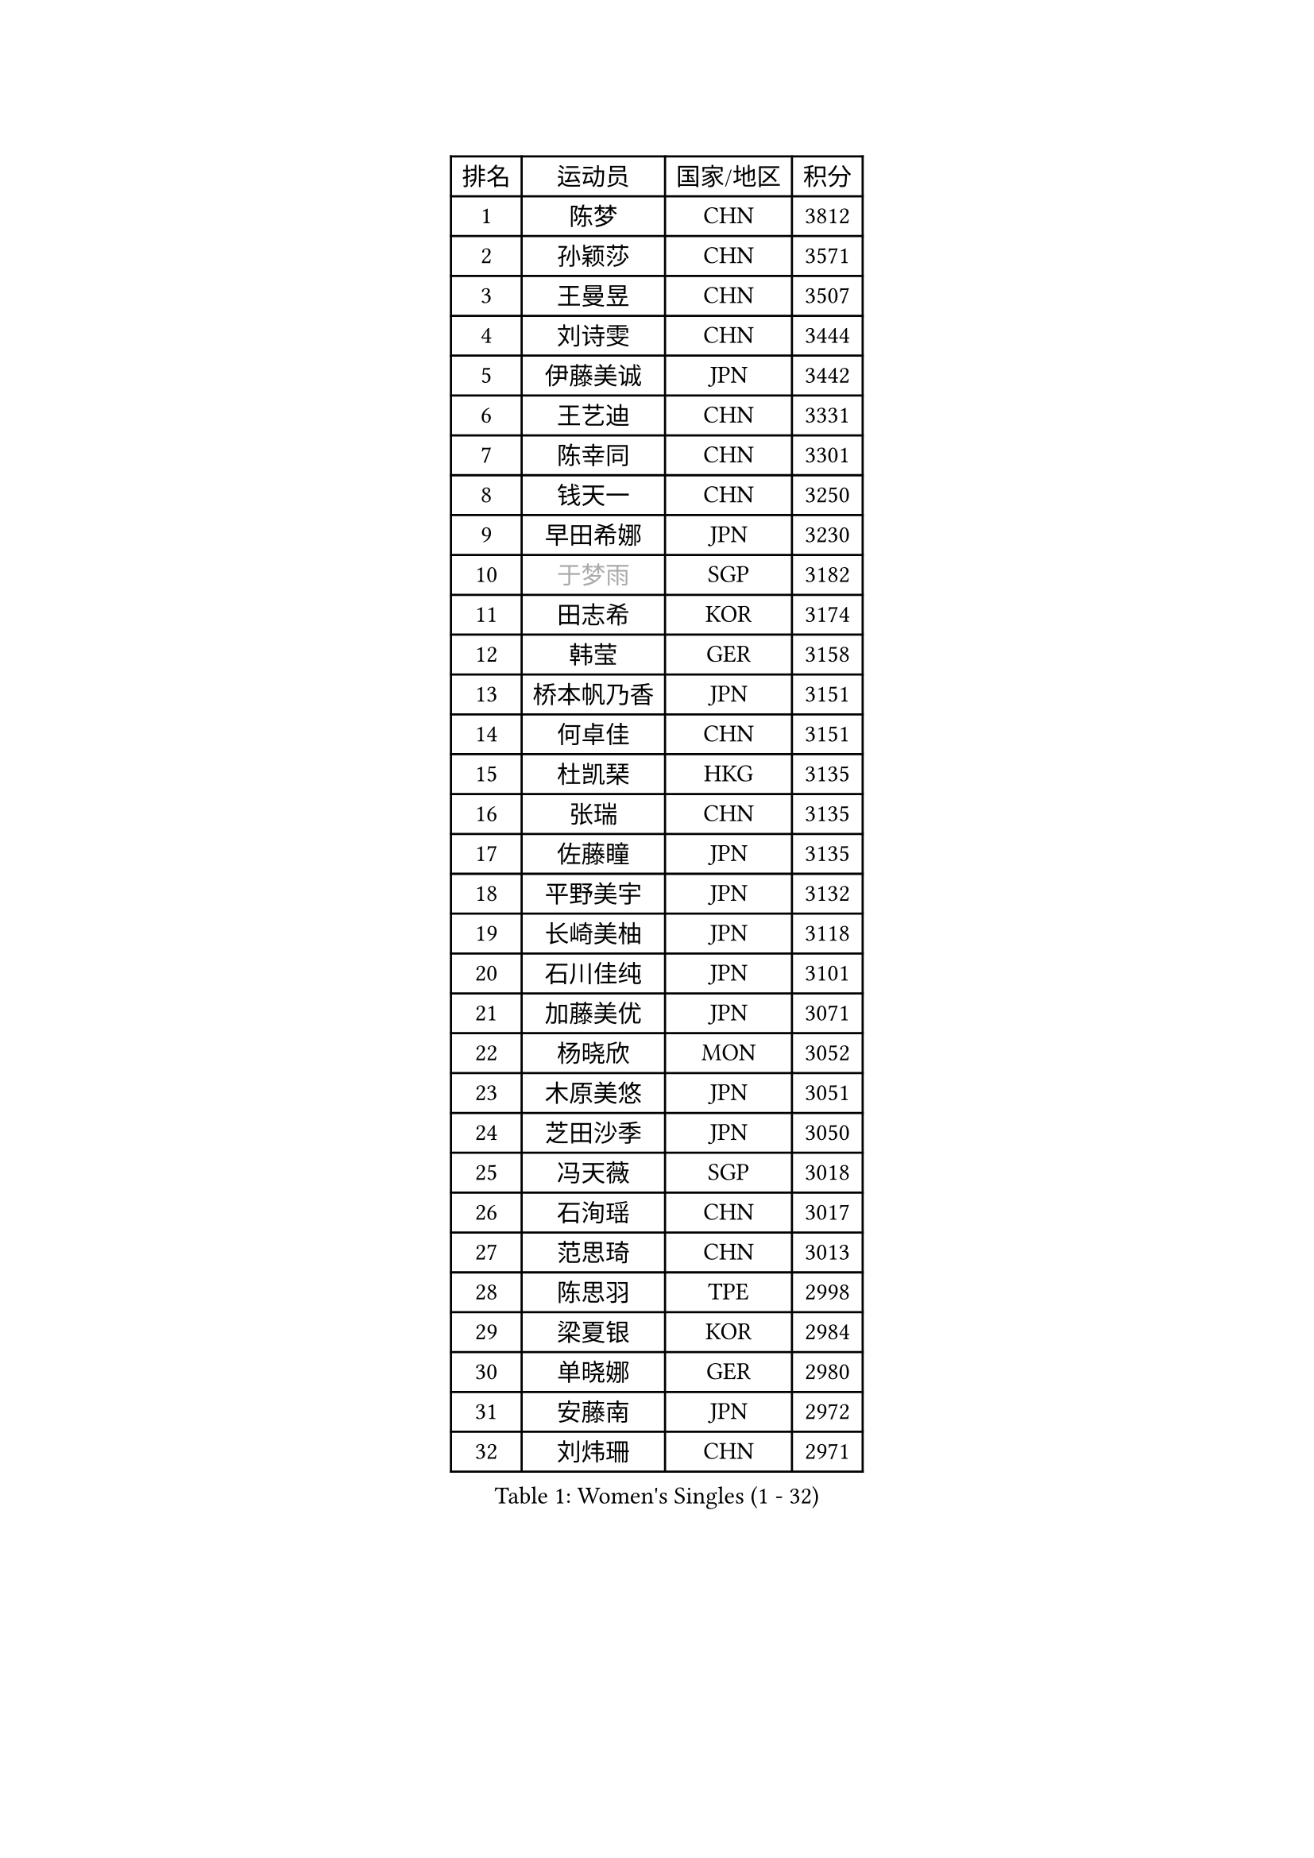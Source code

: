 
#set text(font: ("Courier New", "NSimSun"))
#figure(
  caption: "Women's Singles (1 - 32)",
    table(
      columns: 4,
      [排名], [运动员], [国家/地区], [积分],
      [1], [陈梦], [CHN], [3812],
      [2], [孙颖莎], [CHN], [3571],
      [3], [王曼昱], [CHN], [3507],
      [4], [刘诗雯], [CHN], [3444],
      [5], [伊藤美诚], [JPN], [3442],
      [6], [王艺迪], [CHN], [3331],
      [7], [陈幸同], [CHN], [3301],
      [8], [钱天一], [CHN], [3250],
      [9], [早田希娜], [JPN], [3230],
      [10], [#text(gray, "于梦雨")], [SGP], [3182],
      [11], [田志希], [KOR], [3174],
      [12], [韩莹], [GER], [3158],
      [13], [桥本帆乃香], [JPN], [3151],
      [14], [何卓佳], [CHN], [3151],
      [15], [杜凯琹], [HKG], [3135],
      [16], [张瑞], [CHN], [3135],
      [17], [佐藤瞳], [JPN], [3135],
      [18], [平野美宇], [JPN], [3132],
      [19], [长崎美柚], [JPN], [3118],
      [20], [石川佳纯], [JPN], [3101],
      [21], [加藤美优], [JPN], [3071],
      [22], [杨晓欣], [MON], [3052],
      [23], [木原美悠], [JPN], [3051],
      [24], [芝田沙季], [JPN], [3050],
      [25], [冯天薇], [SGP], [3018],
      [26], [石洵瑶], [CHN], [3017],
      [27], [范思琦], [CHN], [3013],
      [28], [陈思羽], [TPE], [2998],
      [29], [梁夏银], [KOR], [2984],
      [30], [单晓娜], [GER], [2980],
      [31], [安藤南], [JPN], [2972],
      [32], [刘炜珊], [CHN], [2971],
    )
  )#pagebreak()

#set text(font: ("Courier New", "NSimSun"))
#figure(
  caption: "Women's Singles (33 - 64)",
    table(
      columns: 4,
      [排名], [运动员], [国家/地区], [积分],
      [33], [SOO Wai Yam Minnie], [HKG], [2966],
      [34], [傅玉], [POR], [2962],
      [35], [郭雨涵], [CHN], [2949],
      [36], [陈熠], [CHN], [2941],
      [37], [KIM Hayeong], [KOR], [2937],
      [38], [郑怡静], [TPE], [2937],
      [39], [妮娜 米特兰姆], [GER], [2936],
      [40], [刘佳], [AUT], [2934],
      [41], [SAWETTABUT Suthasini], [THA], [2930],
      [42], [#text(gray, "ODO Satsuki")], [JPN], [2928],
      [43], [小盐遥菜], [JPN], [2901],
      [44], [申裕斌], [KOR], [2899],
      [45], [曾尖], [SGP], [2899],
      [46], [索菲亚 波尔卡诺娃], [AUT], [2897],
      [47], [徐孝元], [KOR], [2895],
      [48], [蒯曼], [CHN], [2888],
      [49], [森樱], [JPN], [2887],
      [50], [李时温], [KOR], [2870],
      [51], [倪夏莲], [LUX], [2864],
      [52], [#text(gray, "LIU Juan")], [CHN], [2847],
      [53], [袁嘉楠], [FRA], [2842],
      [54], [李皓晴], [HKG], [2829],
      [55], [王晓彤], [CHN], [2821],
      [56], [玛妮卡 巴特拉], [IND], [2819],
      [57], [CHENG Hsien-Tzu], [TPE], [2805],
      [58], [EERLAND Britt], [NED], [2804],
      [59], [LEE Eunhye], [KOR], [2803],
      [60], [朱成竹], [HKG], [2803],
      [61], [TAILAKOVA Mariia], [RUS], [2798],
      [62], [阿德里安娜 迪亚兹], [PUR], [2793],
      [63], [张安], [USA], [2791],
      [64], [PARANANG Orawan], [THA], [2790],
    )
  )#pagebreak()

#set text(font: ("Courier New", "NSimSun"))
#figure(
  caption: "Women's Singles (65 - 96)",
    table(
      columns: 4,
      [排名], [运动员], [国家/地区], [积分],
      [65], [王 艾米], [USA], [2787],
      [66], [KIM Byeolnim], [KOR], [2785],
      [67], [边宋京], [PRK], [2773],
      [68], [佩特丽莎 索尔佳], [GER], [2767],
      [69], [LIU Hsing-Yin], [TPE], [2766],
      [70], [PESOTSKA Margaryta], [UKR], [2764],
      [71], [邵杰妮], [POR], [2764],
      [72], [伊丽莎白 萨玛拉], [ROU], [2759],
      [73], [WINTER Sabine], [GER], [2756],
      [74], [YOON Hyobin], [KOR], [2741],
      [75], [BERGSTROM Linda], [SWE], [2741],
      [76], [#text(gray, "GRZYBOWSKA-FRANC Katarzyna")], [POL], [2732],
      [77], [BILENKO Tetyana], [UKR], [2732],
      [78], [ABRAAMIAN Elizabet], [RUS], [2731],
      [79], [崔孝珠], [KOR], [2728],
      [80], [YOO Eunchong], [KOR], [2727],
      [81], [张默], [CAN], [2727],
      [82], [DIACONU Adina], [ROU], [2726],
      [83], [VOROBEVA Olga], [RUS], [2725],
      [84], [WU Yue], [USA], [2714],
      [85], [YANG Huijing], [CHN], [2710],
      [86], [伯纳黛特 斯佐科斯], [ROU], [2707],
      [87], [MIKHAILOVA Polina], [RUS], [2705],
      [88], [LI Yu-Jhun], [TPE], [2704],
      [89], [CIOBANU Irina], [ROU], [2698],
      [90], [MONTEIRO DODEAN Daniela], [ROU], [2695],
      [91], [HUANG Yi-Hua], [TPE], [2694],
      [92], [玛利亚 肖], [ESP], [2683],
      [93], [AKULA Sreeja], [IND], [2681],
      [94], [NG Wing Nam], [HKG], [2673],
      [95], [NOSKOVA Yana], [RUS], [2673],
      [96], [LIN Ye], [SGP], [2671],
    )
  )#pagebreak()

#set text(font: ("Courier New", "NSimSun"))
#figure(
  caption: "Women's Singles (97 - 128)",
    table(
      columns: 4,
      [排名], [运动员], [国家/地区], [积分],
      [97], [BAJOR Natalia], [POL], [2671],
      [98], [SASAO Asuka], [JPN], [2671],
      [99], [蒂娜 梅谢芙], [EGY], [2668],
      [100], [SAWETTABUT Jinnipa], [THA], [2653],
      [101], [LAY Jian Fang], [AUS], [2652],
      [102], [LAM Yee Lok], [HKG], [2646],
      [103], [POTA Georgina], [HUN], [2642],
      [104], [BALAZOVA Barbora], [SVK], [2636],
      [105], [MIGOT Marie], [FRA], [2624],
      [106], [MATELOVA Hana], [CZE], [2624],
      [107], [ZARIF Audrey], [FRA], [2623],
      [108], [KAMATH Archana Girish], [IND], [2605],
      [109], [DE NUTTE Sarah], [LUX], [2601],
      [110], [JEGER Mateja], [CRO], [2591],
      [111], [HAPONOVA Hanna], [UKR], [2590],
      [112], [JI Eunchae], [KOR], [2589],
      [113], [TODOROVIC Andrea], [SRB], [2587],
      [114], [#text(gray, "GROFOVA Karin")], [CZE], [2584],
      [115], [LI Ching Wan], [HKG], [2583],
      [116], [高桥 布鲁娜], [BRA], [2575],
      [117], [GUISNEL Oceane], [FRA], [2574],
      [118], [SILVA Yadira], [MEX], [2571],
      [119], [ZHANG Sofia-Xuan], [ESP], [2565],
      [120], [HUANG Yu-Wen], [TPE], [2564],
      [121], [SURJAN Sabina], [SRB], [2563],
      [122], [MORET Rachel], [SUI], [2560],
      [123], [克里斯蒂娜 卡尔伯格], [SWE], [2559],
      [124], [LOEUILLETTE Stephanie], [FRA], [2558],
      [125], [STEFANOVA Nikoleta], [ITA], [2556],
      [126], [DRAGOMAN Andreea], [ROU], [2555],
      [127], [普利西卡 帕瓦德], [FRA], [2553],
      [128], [MALOBABIC Ivana], [CRO], [2551],
    )
  )
